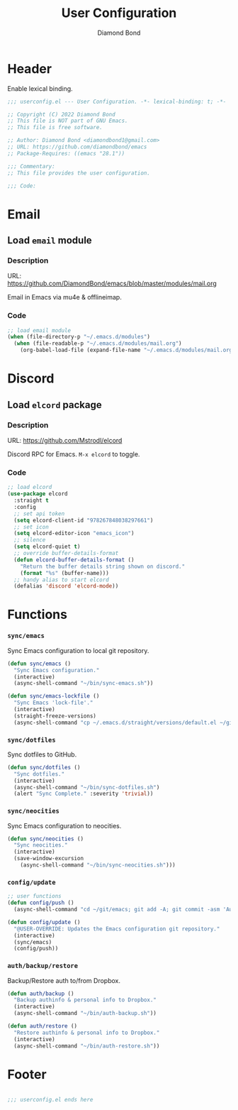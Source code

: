 #+STARTUP: overview
#+TITLE: User Configuration
#+AUTHOR: Diamond Bond
#+DESCRIPTION: User specified configuration.
#+LANGUAGE: en
#+OPTIONS: num:nil

* Header
Enable lexical binding.

#+begin_src emacs-lisp
  ;;; userconfig.el --- User Configuration. -*- lexical-binding: t; -*-

  ;; Copyright (C) 2022 Diamond Bond
  ;; This file is NOT part of GNU Emacs.
  ;; This file is free software.

  ;; Author: Diamond Bond <diamondbond1@gmail.com>
  ;; URL: https://github.com/diamondbond/emacs
  ;; Package-Requires: ((emacs "28.1"))

  ;;; Commentary:
  ;; This file provides the user configuration.

  ;;; Code:

#+end_src

* Email

** Load =email= module

*** Description

URL: https://github.com/DiamondBond/emacs/blob/master/modules/mail.org

Email in Emacs via mu4e & offlineimap.

*** Code

#+begin_src emacs-lisp
  ;; load email module
  (when (file-directory-p "~/.emacs.d/modules")
	(when (file-readable-p "~/.emacs.d/modules/mail.org")
	  (org-babel-load-file (expand-file-name "~/.emacs.d/modules/mail.org"))))
#+end_src

* Discord

** Load =elcord= package

*** Description

URL: https://github.com/Mstrodl/elcord

Discord RPC for Emacs.
=M-x elcord= to toggle.

*** Code

#+begin_src emacs-lisp
  ;; load elcord
  (use-package elcord
	:straight t
	:config
	;; set api token
	(setq elcord-client-id "978267848038297661")
	;; set icon
	(setq elcord-editor-icon "emacs_icon")
	;; silence
	(setq elcord-quiet t)
	;; override buffer-details-format
	(defun elcord-buffer-details-format ()
	  "Return the buffer details string shown on discord."
	  (format "%s" (buffer-name)))
	;; handy alias to start elcord
	(defalias 'discord 'elcord-mode))
#+end_src

* Functions

*** =sync/emacs=

Sync Emacs configuration to local git repository.

#+begin_src emacs-lisp
  (defun sync/emacs ()
	"Sync Emacs configuration."
	(interactive)
	(async-shell-command "~/bin/sync-emacs.sh"))

  (defun sync/emacs-lockfile ()
	"Sync Emacs 'lock-file'."
	(interactive)
	(straight-freeze-versions)
	(async-shell-command "cp ~/.emacs.d/straight/versions/default.el ~/git/emacs/straight/versions/"))
#+end_src

*** =sync/dotfiles=

Sync dotfiles to GitHub.

#+begin_src emacs-lisp
  (defun sync/dotfiles ()
	"Sync dotfiles."
	(interactive)
	(async-shell-command "~/bin/sync-dotfiles.sh")
	(alert "Sync Complete." :severity 'trivial))
#+end_src

*** =sync/neocities=

Sync Emacs configuration to neocities.

#+begin_src emacs-lisp
  (defun sync/neocities ()
	"Sync neocities."
	(interactive)
	(save-window-excursion
	  (async-shell-command "~/bin/sync-neocities.sh")))
#+end_src

*** =config/update=

#+begin_src emacs-lisp
  ;; user functions
  (defun config/push ()
	(async-shell-command "cd ~/git/emacs; git add -A; git commit -asm 'Automatic Sync'; git push"))

  (defun config/update ()
	"@USER-OVERRIDE: Updates the Emacs configuration git repository."
	(interactive)
	(sync/emacs)
	(config/push))
#+end_src

*** =auth/backup/restore=

Backup/Restore auth to/from Dropbox.

#+begin_src emacs-lisp
  (defun auth/backup ()
	"Backup authinfo & personal info to Dropbox."
	(interactive)
	(async-shell-command "~/bin/auth-backup.sh"))

  (defun auth/restore ()
	"Restore authinfo & personal info to Dropbox."
	(interactive)
	(async-shell-command "~/bin/auth-restore.sh"))
#+end_src

* Footer

#+begin_src emacs-lisp

  ;;; userconfig.el ends here
#+end_src
